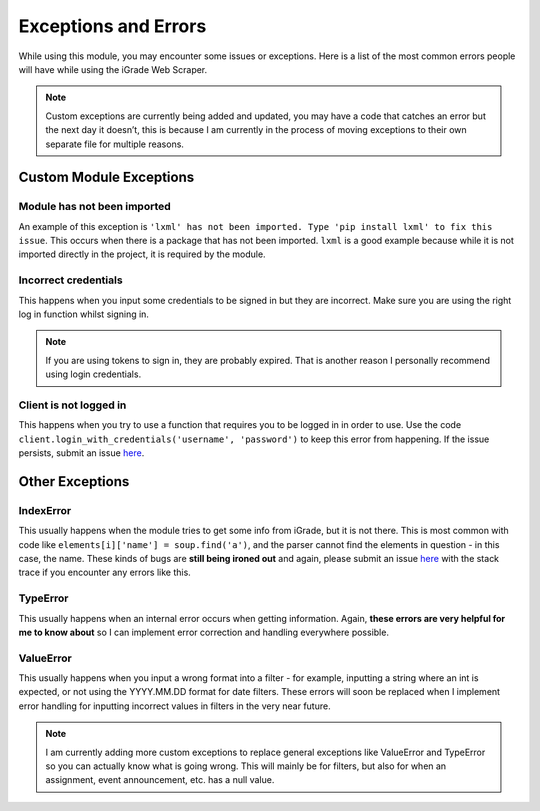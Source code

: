 Exceptions and Errors
=====================

While using this module, you may encounter some issues or exceptions.
Here is a list of the most common errors people will have while using
the iGrade Web Scraper.

.. raw:: html

   <script async defer src="https://buttons.github.io/buttons.js"></script>
   <a class="github-button" href="https://github.com/Kasherpete/Igrade-web-scraper/issues" data-icon="octicon-issue-opened" data-size="large" data-show-count="true" aria-label="Issue Kasherpete/Igrade-web-scraper on GitHub">Issue</a>
   <p></p>
   <p></p>

.. note::

   Custom exceptions are currently being added and updated, you
   may have a code that catches an error but the next day it doesn’t, this
   is because I am currently in the process of moving exceptions to their
   own separate file for multiple reasons.

Custom Module Exceptions
------------------------

Module has not been imported
~~~~~~~~~~~~~~~~~~~~~~~~~~~~

An example of this exception is
``'lxml' has not been imported. Type 'pip install lxml' to fix this issue``.
This occurs when there is a package that has not been imported. ``lxml``
is a good example because while it is not imported directly in the
project, it is required by the module.

Incorrect credentials
~~~~~~~~~~~~~~~~~~~~~

This happens when you input some credentials to be signed in but they
are incorrect. Make sure you are using the right log in function whilst
signing in.

.. note::

   If you are using tokens to sign in, they are
   probably expired. That is another reason I personally recommend using
   login credentials.

Client is not logged in
~~~~~~~~~~~~~~~~~~~~~~~

This happens when you try to use a function that requires you to be
logged in in order to use. Use the code
``client.login_with_credentials('username', 'password')`` to keep this
error from happening. If the issue persists, submit an issue
`here <https://github.com/Kasherpete/Igrade-web-scraper/issues>`_.

Other Exceptions
----------------

IndexError
~~~~~~~~~~

This usually happens when the module tries to get some info from iGrade,
but it is not there. This is most common with code like
``elements[i]['name'] = soup.find('a')``, and the parser cannot find the
elements in question - in this case, the name. These kinds of bugs are
**still being ironed out** and again, please submit an issue
`here <https://github.com/Kasherpete/Igrade-web-scraper/issues>`_
with the stack trace if you encounter any errors like this.

TypeError
~~~~~~~~~

This usually happens when an internal error occurs when getting
information. Again, **these errors are very helpful for me to know
about** so I can implement error correction and handling everywhere
possible.

ValueError
~~~~~~~~~~

This usually happens when you input a wrong format into a filter - for
example, inputting a string where an int is expected, or not using the
YYYY.MM.DD format for date filters. These errors will soon be replaced
when I implement error handling for inputting incorrect values in
filters in the very near future.

.. raw:: html

   <script async defer src="https://buttons.github.io/buttons.js"></script>
   <a class="github-button" href="https://github.com/Kasherpete/Igrade-web-scraper/issues" data-icon="octicon-issue-opened" data-size="large" data-show-count="true" aria-label="Issue Kasherpete/Igrade-web-scraper on GitHub">Issue</a>
   <p></p>
   <p></p>

.. note::

   I am currently adding more custom exceptions to replace general
   exceptions like ValueError and TypeError so you can actually know what
   is going wrong. This will mainly be for filters, but also for when an
   assignment, event announcement, etc. has a null value.